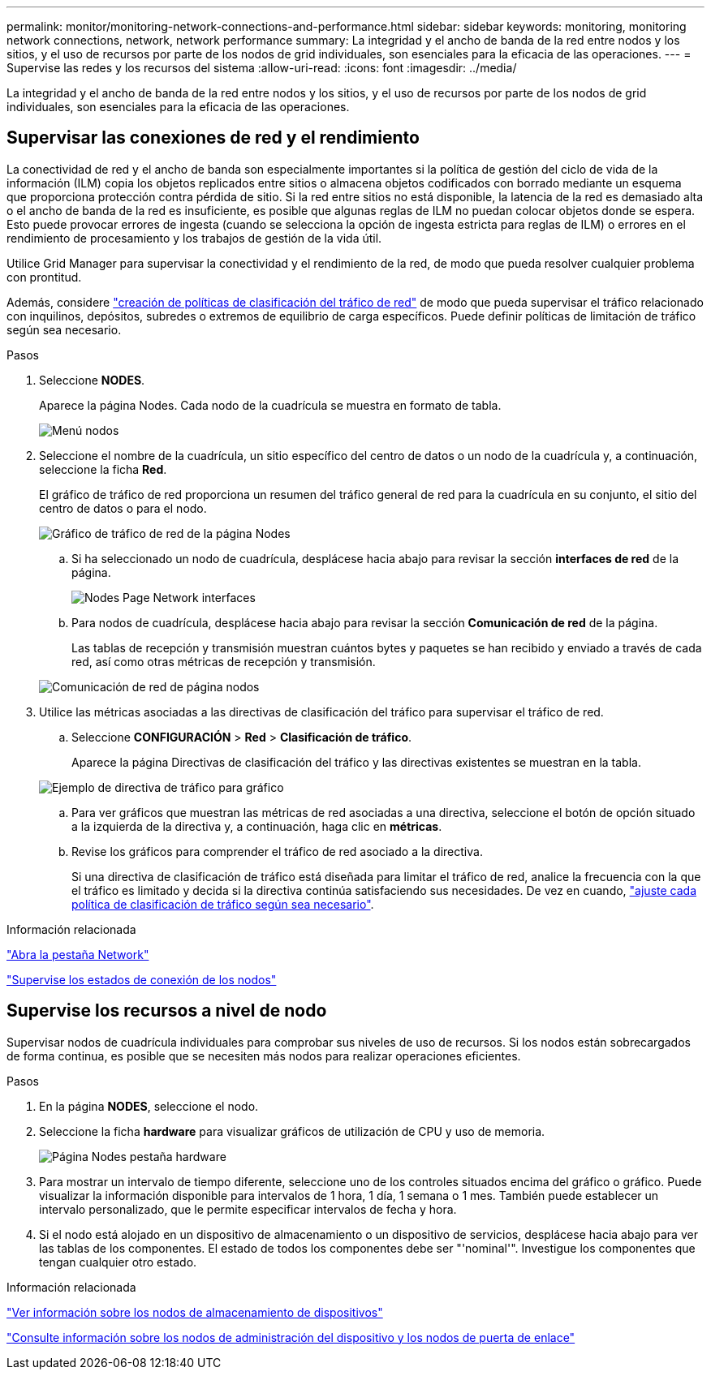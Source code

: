---
permalink: monitor/monitoring-network-connections-and-performance.html 
sidebar: sidebar 
keywords: monitoring, monitoring network connections, network, network performance 
summary: La integridad y el ancho de banda de la red entre nodos y los sitios, y el uso de recursos por parte de los nodos de grid individuales, son esenciales para la eficacia de las operaciones. 
---
= Supervise las redes y los recursos del sistema
:allow-uri-read: 
:icons: font
:imagesdir: ../media/


[role="lead"]
La integridad y el ancho de banda de la red entre nodos y los sitios, y el uso de recursos por parte de los nodos de grid individuales, son esenciales para la eficacia de las operaciones.



== Supervisar las conexiones de red y el rendimiento

La conectividad de red y el ancho de banda son especialmente importantes si la política de gestión del ciclo de vida de la información (ILM) copia los objetos replicados entre sitios o almacena objetos codificados con borrado mediante un esquema que proporciona protección contra pérdida de sitio. Si la red entre sitios no está disponible, la latencia de la red es demasiado alta o el ancho de banda de la red es insuficiente, es posible que algunas reglas de ILM no puedan colocar objetos donde se espera. Esto puede provocar errores de ingesta (cuando se selecciona la opción de ingesta estricta para reglas de ILM) o errores en el rendimiento de procesamiento y los trabajos de gestión de la vida útil.

Utilice Grid Manager para supervisar la conectividad y el rendimiento de la red, de modo que pueda resolver cualquier problema con prontitud.

Además, considere link:../admin/managing-traffic-classification-policies.html["creación de políticas de clasificación del tráfico de red"] de modo que pueda supervisar el tráfico relacionado con inquilinos, depósitos, subredes o extremos de equilibrio de carga específicos. Puede definir políticas de limitación de tráfico según sea necesario.

.Pasos
. Seleccione *NODES*.
+
Aparece la página Nodes. Cada nodo de la cuadrícula se muestra en formato de tabla.

+
image::../media/nodes_menu.png[Menú nodos]

. Seleccione el nombre de la cuadrícula, un sitio específico del centro de datos o un nodo de la cuadrícula y, a continuación, seleccione la ficha *Red*.
+
El gráfico de tráfico de red proporciona un resumen del tráfico general de red para la cuadrícula en su conjunto, el sitio del centro de datos o para el nodo.

+
image::../media/nodes_page_network_traffic_graph.png[Gráfico de tráfico de red de la página Nodes]

+
.. Si ha seleccionado un nodo de cuadrícula, desplácese hacia abajo para revisar la sección *interfaces de red* de la página.
+
image::../media/nodes_page_network_interfaces.png[Nodes Page Network interfaces]

.. Para nodos de cuadrícula, desplácese hacia abajo para revisar la sección *Comunicación de red* de la página.
+
Las tablas de recepción y transmisión muestran cuántos bytes y paquetes se han recibido y enviado a través de cada red, así como otras métricas de recepción y transmisión.

+
image::../media/nodes_page_network_communication.png[Comunicación de red de página nodos]



. Utilice las métricas asociadas a las directivas de clasificación del tráfico para supervisar el tráfico de red.
+
.. Seleccione *CONFIGURACIÓN* > *Red* > *Clasificación de tráfico*.
+
Aparece la página Directivas de clasificación del tráfico y las directivas existentes se muestran en la tabla.

+
image::../media/traffic_classification_policies_main_screen_w_examples.png[Ejemplo de directiva de tráfico para gráfico]

.. Para ver gráficos que muestran las métricas de red asociadas a una directiva, seleccione el botón de opción situado a la izquierda de la directiva y, a continuación, haga clic en *métricas*.
.. Revise los gráficos para comprender el tráfico de red asociado a la directiva.
+
Si una directiva de clasificación de tráfico está diseñada para limitar el tráfico de red, analice la frecuencia con la que el tráfico es limitado y decida si la directiva continúa satisfaciendo sus necesidades. De vez en cuando, link:../admin/managing-traffic-classification-policies.html["ajuste cada política de clasificación de tráfico según sea necesario"].





.Información relacionada
link:viewing-network-tab.html["Abra la pestaña Network"]

link:monitoring-system-health.html#monitor-node-connection-states["Supervise los estados de conexión de los nodos"]



== Supervise los recursos a nivel de nodo

Supervisar nodos de cuadrícula individuales para comprobar sus niveles de uso de recursos. Si los nodos están sobrecargados de forma continua, es posible que se necesiten más nodos para realizar operaciones eficientes.

.Pasos
. En la página *NODES*, seleccione el nodo.
. Seleccione la ficha *hardware* para visualizar gráficos de utilización de CPU y uso de memoria.
+
image::../media/nodes_page_hardware_tab_graphs.png[Página Nodes pestaña hardware]

. Para mostrar un intervalo de tiempo diferente, seleccione uno de los controles situados encima del gráfico o gráfico. Puede visualizar la información disponible para intervalos de 1 hora, 1 día, 1 semana o 1 mes. También puede establecer un intervalo personalizado, que le permite especificar intervalos de fecha y hora.
. Si el nodo está alojado en un dispositivo de almacenamiento o un dispositivo de servicios, desplácese hacia abajo para ver las tablas de los componentes. El estado de todos los componentes debe ser "'nominal'". Investigue los componentes que tengan cualquier otro estado.


.Información relacionada
link:viewing-hardware-tab.html#view-information-about-appliance-storage-nodes["Ver información sobre los nodos de almacenamiento de dispositivos"]

link:viewing-hardware-tab.html#view-information-about-appliance-admin-nodes-and-gateway-nodes["Consulte información sobre los nodos de administración del dispositivo y los nodos de puerta de enlace"]
